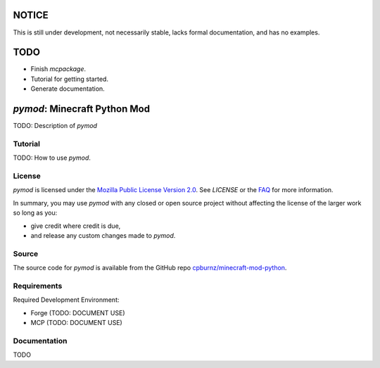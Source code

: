 

NOTICE
======

This is still under development, not necessarily stable, lacks formal
documentation, and has no examples.


TODO
====

- Finish *mcpackage*.

- Tutorial for getting started.

- Generate documentation.


*pymod*: Minecraft Python Mod
=============================

TODO: Description of *pymod*


Tutorial
--------

TODO: How to use *pymod*.


License
-------

*pymod* is licensed under the `Mozilla Public License Version 2.0`_. See
*LICENSE* or the `FAQ`_ for more information.

In summary, you may use *pymod* with any closed or open source project
without affecting the license of the larger work so long as you:

- give credit where credit is due,

- and release any custom changes made to *pymod*.

.. _`Mozilla Public License Version 2.0`: http://www.mozilla.org/MPL/2.0
.. _`FAQ`: http://www.mozilla.org/MPL/2.0/FAQ.html


Source
------

The source code for *pymod* is available from the GitHub repo
`cpburnz/minecraft-mod-python`_.

.. _`cpburnz/minecraft-mod-python`: https://github.com/cpburnz/minecraft-mod-python


Requirements
------------

Required Development Environment:

- Forge (TODO: DOCUMENT USE)
- MCP (TODO: DOCUMENT USE)

.. _`Forge`: http://files.minecraftforge.net
.. _`MCP`: http://mcp.ocean-labs.de/download.php?list.2


Documentation
-------------

TODO
